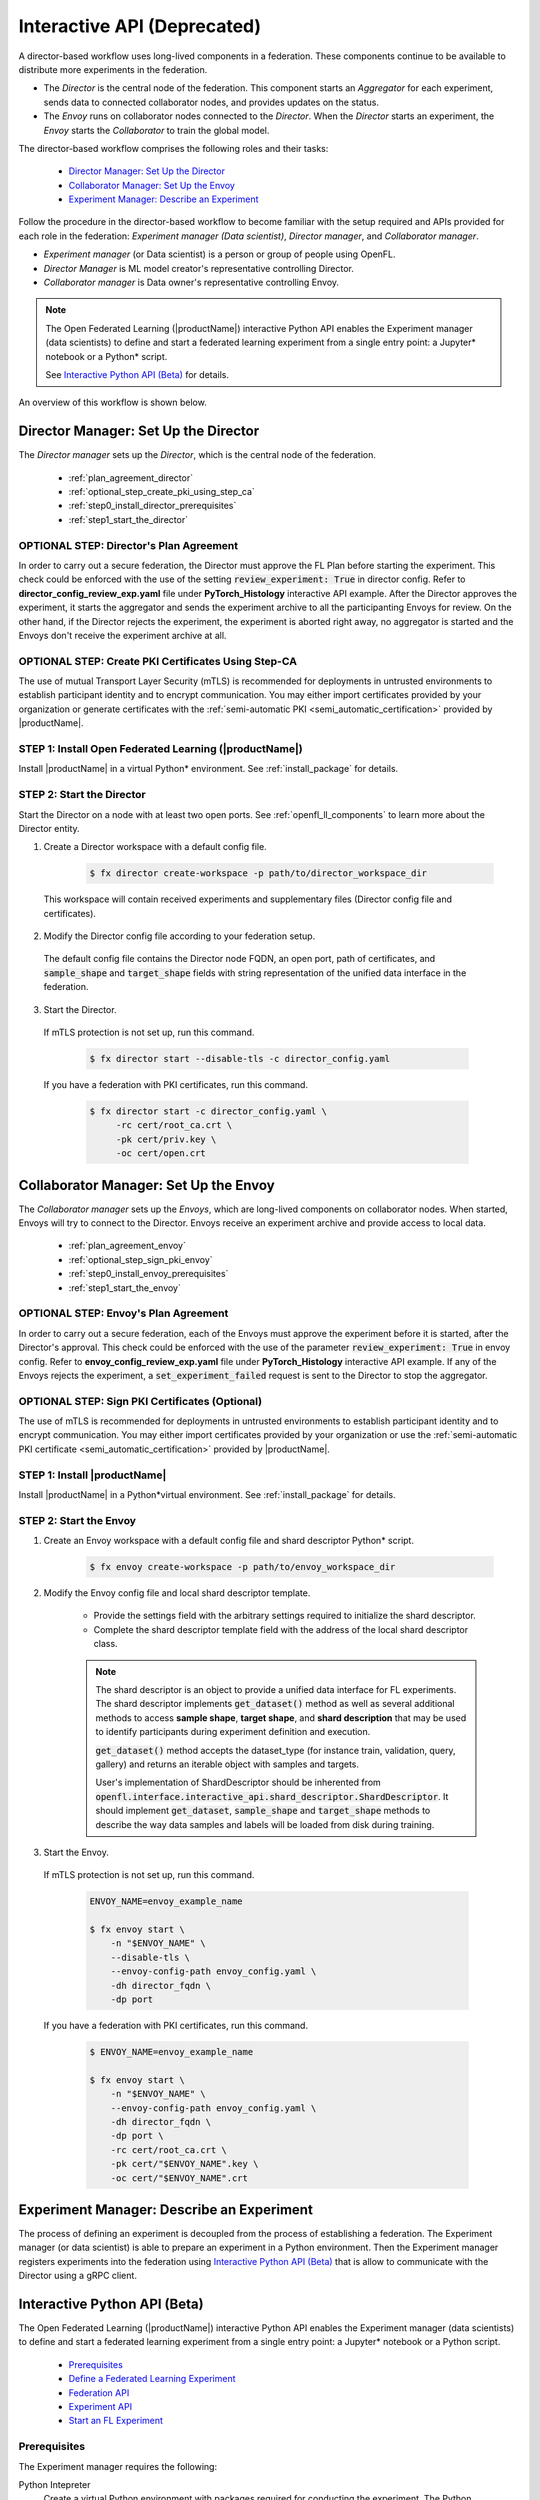 .. # Copyright (C) 2020-2023 Intel Corporation
.. # SPDX-License-Identifier: Apache-2.0

.. _running_interactive:

============================
Interactive API (Deprecated)
============================

A director-based workflow uses long-lived components in a federation. These components continue to be available to distribute more experiments in the federation.

- The *Director* is the central node of the federation. This component starts an *Aggregator* for each experiment, sends data to connected collaborator nodes, and provides updates on the status.
- The *Envoy* runs on collaborator nodes connected to the *Director*. When the *Director* starts an experiment, the *Envoy* starts the *Collaborator* to train the global model.


The director-based workflow comprises the following roles and their tasks:

    - `Director Manager: Set Up the Director`_
    - `Collaborator Manager: Set Up the Envoy`_
    - `Experiment Manager: Describe an Experiment`_

Follow the procedure in the director-based workflow to become familiar with the setup required and APIs provided for each role in the federation: *Experiment manager (Data scientist)*, *Director manager*, and *Collaborator manager*.

- *Experiment manager* (or Data scientist) is a person or group of people using OpenFL.
- *Director Manager* is ML model creator's representative controlling Director.
- *Collaborator manager* is Data owner's representative controlling Envoy.

.. note::
    The Open Federated Learning (|productName|) interactive Python API enables the Experiment manager (data scientists) to define and start a federated learning experiment from a single entry point: a Jupyter\*\  notebook or a Python\*\  script.

    See `Interactive Python API (Beta)`_ for details.

An overview of this workflow is shown below.

.. figure:: ../../source/openfl/director_workflow.svg

.. centered:: Overview of the Director-Based Workflow


.. # Copyright (C) 2020-2023 Intel Corporation
.. # SPDX-License-Identifier: Apache-2.0


.. _establishing_federation_director:

Director Manager: Set Up the Director
-------------------------------------

The *Director manager* sets up the *Director*, which is the central node of the federation.

    - :ref:`plan_agreement_director`
    - :ref:`optional_step_create_pki_using_step_ca`
    - :ref:`step0_install_director_prerequisites`
    - :ref:`step1_start_the_director`

.. _plan_agreement_director:

OPTIONAL STEP: Director's Plan Agreement
^^^^^^^^^^^^^^^^^^^^^^^^^^^^^^^^^^^^^^^^^^^^^^^^^^^^
In order to carry out a secure federation, the Director must approve the FL Plan before starting the experiment. This check could be enforced with the use of the setting :code:`review_experiment: True` in director config. Refer to **director_config_review_exp.yaml** file under **PyTorch_Histology** interactive API example.
After the Director approves the experiment, it starts the aggregator and sends the experiment archive to all the participanting Envoys for review.
On the other hand, if the Director rejects the experiment, the experiment is aborted right away, no aggregator is started and the Envoys don't receive the experiment archive at all.

.. _optional_step_create_pki_using_step_ca:

OPTIONAL STEP: Create PKI Certificates Using Step-CA
^^^^^^^^^^^^^^^^^^^^^^^^^^^^^^^^^^^^^^^^^^^^^^^^^^^^

The use of mutual Transport Layer Security (mTLS) is recommended for deployments in untrusted environments to establish participant identity and to encrypt communication. You may either import certificates provided by your organization or generate certificates with the :ref:`semi-automatic PKI <semi_automatic_certification>` provided by |productName|.

.. _step0_install_director_prerequisites:

STEP 1: Install Open Federated Learning (|productName|)
^^^^^^^^^^^^^^^^^^^^^^^^^^^^^^^^^^^^^^^^^^^^^^^^^^^^^^^

Install |productName| in a virtual Python\*\  environment. See :ref:`install_package` for details.

.. _step1_start_the_director:

STEP 2: Start the Director
^^^^^^^^^^^^^^^^^^^^^^^^^^

Start the Director on a node with at least two open ports. See :ref:`openfl_ll_components` to learn more about the Director entity.

1. Create a Director workspace with a default config file.

    .. code-block:: console

        $ fx director create-workspace -p path/to/director_workspace_dir

 This workspace will contain received experiments and supplementary files (Director config file and certificates).

2. Modify the Director config file according to your federation setup.

 The default config file contains the Director node FQDN, an open port, path of certificates, and :code:`sample_shape` and :code:`target_shape` fields with string representation of the unified data interface in the federation.

3. Start the Director.

 If mTLS protection is not set up, run this command.

    .. code-block:: console

       $ fx director start --disable-tls -c director_config.yaml

 If you have a federation with PKI certificates, run this command.

    .. code-block:: console

       $ fx director start -c director_config.yaml \
            -rc cert/root_ca.crt \
            -pk cert/priv.key \
            -oc cert/open.crt



.. _establishing_federation_envoy:

Collaborator Manager: Set Up the Envoy
--------------------------------------

The *Collaborator manager* sets up the *Envoys*, which are long-lived components on collaborator nodes. When started, Envoys will try to connect to the Director. Envoys receive an experiment archive and provide access to local data.
    
    - :ref:`plan_agreement_envoy`
    - :ref:`optional_step_sign_pki_envoy`
    - :ref:`step0_install_envoy_prerequisites`
    - :ref:`step1_start_the_envoy`

.. _plan_agreement_envoy:

OPTIONAL STEP: Envoy's Plan Agreement
^^^^^^^^^^^^^^^^^^^^^^^^^^^^^^^^^^^^^^^^^^^^^^^^^^^^
In order to carry out a secure federation, each of the Envoys must approve the experiment before it is started, after the Director's approval. This check could be enforced with the use of the parameter :code:`review_experiment: True` in envoy config. Refer to **envoy_config_review_exp.yaml** file under **PyTorch_Histology** interactive API example.
If any of the Envoys rejects the experiment, a :code:`set_experiment_failed` request is sent to the Director to stop the aggregator.

.. _optional_step_sign_pki_envoy:

OPTIONAL STEP: Sign PKI Certificates (Optional)
^^^^^^^^^^^^^^^^^^^^^^^^^^^^^^^^^^^^^^^^^^^^^^^

The use of mTLS is recommended for deployments in untrusted environments to establish participant identity and to encrypt communication. You may either import certificates provided by your organization or use the :ref:`semi-automatic PKI certificate <semi_automatic_certification>` provided by |productName|.


.. _step0_install_envoy_prerequisites:

STEP 1: Install |productName|
^^^^^^^^^^^^^^^^^^^^^^^^^^^^^

Install |productName| in a Python\*\ virtual environment. See :ref:`install_package` for details.


.. _step1_start_the_envoy:

STEP 2: Start the Envoy
^^^^^^^^^^^^^^^^^^^^^^^

1. Create an Envoy workspace with a default config file and shard descriptor Python\*\  script.

    .. code-block:: console

        $ fx envoy create-workspace -p path/to/envoy_workspace_dir

2. Modify the Envoy config file and local shard descriptor template.

    - Provide the settings field with the arbitrary settings required to initialize the shard descriptor.
    - Complete the shard descriptor template field with the address of the local shard descriptor class.

    .. note::
        The shard descriptor is an object to provide a unified data interface for FL experiments.
        The shard descriptor implements :code:`get_dataset()` method as well as several additional
        methods to access **sample shape**, **target shape**, and **shard description** that may be used to identify
        participants during experiment definition and execution.

        :code:`get_dataset()` method accepts the dataset_type (for instance train, validation, query, gallery) and returns
        an iterable object with samples and targets.

        User's implementation of ShardDescriptor should be inherented from :code:`openfl.interface.interactive_api.shard_descriptor.ShardDescriptor`. It should implement :code:`get_dataset`, :code:`sample_shape` and :code:`target_shape` methods to describe the way data samples and labels will be loaded from disk during training.

3. Start the Envoy.

 If mTLS protection is not set up, run this command.

    .. code-block:: console

        ENVOY_NAME=envoy_example_name

        $ fx envoy start \
            -n "$ENVOY_NAME" \
            --disable-tls \
            --envoy-config-path envoy_config.yaml \
            -dh director_fqdn \
            -dp port

 If you have a federation with PKI certificates, run this command.

    .. code-block:: console

        $ ENVOY_NAME=envoy_example_name

        $ fx envoy start \
            -n "$ENVOY_NAME" \
            --envoy-config-path envoy_config.yaml \
            -dh director_fqdn \
            -dp port \
            -rc cert/root_ca.crt \
            -pk cert/"$ENVOY_NAME".key \
            -oc cert/"$ENVOY_NAME".crt


.. _establishing_federation_experiment_manager:

Experiment Manager: Describe an Experiment
------------------------------------------

The process of defining an experiment is decoupled from the process of establishing a federation.
The Experiment manager (or data scientist) is able to prepare an experiment in a Python environment.
Then the Experiment manager registers experiments into the federation using `Interactive Python API (Beta)`_
that is allow to communicate with the Director using a gRPC client.


.. _interactive_python_api:

Interactive Python API (Beta)
-----------------------------

The Open Federated Learning (|productName|) interactive Python API enables the Experiment manager (data scientists) to define and start a federated learning experiment from a single entry point: a Jupyter\*\  notebook or a Python script.

    - `Prerequisites`_
    - `Define a Federated Learning Experiment`_
    - `Federation API`_
    - `Experiment API`_
    - `Start an FL Experiment`_


.. _prerequisites:

Prerequisites
^^^^^^^^^^^^^

The Experiment manager requires the following:

Python Intepreter
    Create a virtual Python environment with packages required for conducting the experiment. The Python environment is replicated on collaborator nodes.

A Local Experiment Workspace
    Initialize a workspace by creating an empty directory and placing inside the workspace a Jupyter\*\  notebook or a Python script.

    Items in the workspace may include:

        - source code of objects imported into the notebook from local modules
        - local test data stored in a **data** directory
        - certificates stored in a **cert** directory

    .. note::

        This workspace will be archived and transferred to collaborator nodes. Ensure only relevant source code or resources are stored in the workspace.
         **data** and **cert** directories will not be included in the archive.


.. _federation_api_define_fl_experiment:

Define a Federated Learning Experiment
^^^^^^^^^^^^^^^^^^^^^^^^^^^^^^^^^^^^^^

The definition process of a federated learning experiment uses the interactive Python API to set up several interface entities and experiment parameters.

The following are the interactive Python API to define an experiment:

    - `Federation API`_
    - `Experiment API`_
    - `Start an FL Experiment`_
    - `Observe the Experiment Execution`_

.. note::
    Each federation is bound to some Machine Learning problem in a sense that all collaborators dataset shards should allow to solve the same data science problem.
    For example object detection and semantic segmentation problems should be solved in different federations. \


.. _federation_api:

Federation API
""""""""""""""

The *Federation* entity is designed to be a bridge between a notebook and *Director*.


1. Import the Federation class from openfl package

    .. code-block:: python

        from openfl.interface.interactive_api.federation import Federation


2. Initialize the Federation object with the Director node network address and encryption settings.

    .. code-block:: python

        federation = Federation(
            client_id: str, director_node_fqdn: str, director_port: str
            tls: bool, cert_chain: str, api_cert: str, api_private_key: str)

    .. note::
        You may disable mTLS in trusted environments or enable mTLS by providing paths to the certificate chain of the API authority, aggregator certificate, and a private key.


.. note::
    Methods available in the Federation API:

        - :code:`get_dummy_shard_descriptor`: creates a dummy shard descriptor for debugging the experiment pipeline
        - :code:`get_shard_registry`: returns information about the Envoys connected to the Director and their shard descriptors

.. _experiment_api:

Experiment API
""""""""""""""

The *Experiment* entity registers training-related objects, federated learning (FL) tasks, and settings.

1. Import the FLExperiment class from openfl package

    .. code-block:: python

        from openfl.interface.interactive_api.experiment import FLExperiment

2. Initialize the experiment with the following parameters: a federation object and a unique experiment name.

    .. code-block:: python

        fl_experiment = FLExperiment(federation: Federation, experiment_name: str)

3. Import these supplementary interface classes: :code:`TaskInterface`, :code:`DataInterface`, and :code:`ModelInterface`.

    .. code-block:: python

        from openfl.interface.interactive_api.experiment import TaskInterface, DataInterface, ModelInterface


.. _experiment_api_modelinterface:

Register the Model and Optimizer ( :code:`ModelInterface` )

Instantiate and initialize a model and optimizer in your preferred deep learning framework.

    .. code-block:: python

        from openfl.interface.interactive_api.experiment import ModelInterface
        MI = ModelInterface(model, optimizer, framework_plugin: str)

The initialized model and optimizer objects should be passed to the :code:`ModelInterface` along with the path to correct Framework Adapter plugin inside the |productName| package
or from local workspace.

.. note::
    The |productName| interactive API supports *TensorFlow* and *PyTorch* frameworks via existing plugins.
    User can add support for other deep learning frameworks via the plugin interface and point to your implementation of a :code:`framework_plugin` in :code:`ModelInterface`.


.. _experiment_api_taskinterface:

Register FL Tasks ( :code:`TaskInterface` )

An FL task accepts the following objects:

    - :code:`model` - will be rebuilt with relevant weights for every task by `TaskRunner`
    - :code:`data_loader` - data loader that will provide local data
    - :code:`device` - a device to be used for execution on collaborator machines
    - :code:`optimizer` (optional) - model optimizer; only for training tasks

Register an FL task and accompanying information.

    .. code-block:: python

        TI = TaskInterface()

        task_settings = {
            'batch_size': 32,
            'some_arg': 228,
        }
        @TI.add_kwargs(**task_settings)
        @TI.register_fl_task(model='my_model', data_loader='train_loader',
                device='device', optimizer='my_Adam_opt')
        def foo(my_model, train_loader, my_Adam_opt, device, batch_size, some_arg=356):
            # training or validation logic
        ...

FL tasks return a dictionary object with metrics: :code:`{metric name: metric value for this task}`.

.. note::
    The |productName| interactive API currently allows registering only standalone functions defined in the main module or imported from other modules inside the workspace.

    The :code:`TaskInterface` class must be instantiated before you can use its methods to register FL tasks.

        - :code:`@TI.register_fl_task()` needs tasks argument names for :code:`model`, :code:`data_loader`, :code:`device` , and :code:`optimizer` (optional) that constitute a *task contract*. This method adds the callable and the task contract to the task registry.
        - :code:`@TI.add_kwargs()` should be used to set up arguments that are not included in the contract.


.. _experiment_api_datainterface:

Register Federated Data Loader ( :code:`DataInterface` )

A *shard descriptor* defines how to read and format the local data. Therefore, the *data loader* contains the batching and augmenting data logic, which are common for all collaborators.

Subclass :code:`DataInterface` and implement the following methods.

    .. code-block:: python

        class CustomDataLoader(DataInterface):
            def __init__(self, **kwargs):
                # Initialize superclass with kwargs: this array will be passed
                # to get_data_loader methods
                super().__init__(**kwargs)
                # Set up augmentation, save required parameters,
                # use it as you regular dataset class
                validation_fraction = kwargs.get('validation_fraction', 0.5)
                ...

            @property
            def shard_descriptor(self):
                return self._shard_descriptor

            @shard_descriptor.setter
            def shard_descriptor(self, shard_descriptor):
                self._shard_descriptor = shard_descriptor
                # You can implement data splitting logic here
                # Or update your data set according to local Shard Descriptor atributes if required

            def get_train_loader(self, **kwargs):
                # these are the same kwargs you provided to __init__,
                # But passed on a collaborator machine
                bs = kwargs.get('train_batch_size', 32)
                return foo_loader()

            # so on, see the full list of methods below


The following are shard descriptor setter and getter methods:

    - :code:`shard_descriptor(self, shard_descriptor)` is called during the *Collaborator* initialization procedure with the local shard descriptor. Include in this method any logic that is triggered with the shard descriptor replacement.
    - :code:`get_train_loader(self, **kwargs)` is called before the execution of training tasks. This method returns the outcome of the training task according to the :code:`data_loader` contract argument. The :code:`kwargs` dict returns the same information that was provided during the :code:`DataInterface` initialization.
    - :code:`get_valid_loader(self, **kwargs)` is called before the execution of validation tasks. This method returns the outcome of the validation task according to the :code:`data_loader` contract argument. The :code:`kwargs` dict returns the same information that was provided during the :code:`DataInterface` initialization.
    - :code:`get_train_data_size(self)` returns the number of samples in the local dataset for training. Use the information provided by the shard descriptor to determine how to split your training and validation tasks.
    - :code:`get_valid_data_size(self)` returns the number of samples in the local dataset for validation.


.. note::

    - The *User Dataset* class should be instantiated to pass further to the *Experiment* object.
    - Dummy *shard descriptor* (or a custom local one) may be set up to test the augmentation or batching pipeline.
    - Keyword arguments used during initialization on the frontend node may be used during dataloaders construction on collaborator machines.



.. _federation_api_start_fl_experiment:

Start an FL Experiment
^^^^^^^^^^^^^^^^^^^^^^

Use the Experiment API to prepare a workspace archive to transfer to the *Director*.

    .. code-block:: python

        FLExperiment.start()

  .. note::
    Instances of interface classes :code:`(TaskInterface, DataInterface, ModelInterface)` must be passed to :code:`FLExperiment.start()` method along with other parameters.

    This method:

        - Compiles all provided settings to a Plan object. The Plan is the central place where all actors in federation look up their parameters.
        - Saves **plan.yaml** to the :code:`plan` folder inside the workspace.
        - Serializes interface objects on the disk.
        - Prepares **requirements.txt** for remote Python environment setup.
        - Compresses the whole workspace to an archive.
        - Sends the experiment archive to the *Director* so it may distribute the archive across the federation and start the *Aggregator*.

FLExperiment :code:`start()` Method Parameters
""""""""""""""""""""""""""""""""""""""""""""""

The following are parameters of the :code:`start()` method in FLExperiment:

:code:`model_provider`
    This parameter is defined earlier by the :code:`ModelInterface` object.

:code:`task_keeper`
    This parameter is defined earlier by the :code:`TaskInterface` object.

:code:`data_loader`
    This parameter is defined earlier by the :code:`DataInterface` object.

:code:`task_assigner`
    This parameter is optional. You can pass a `Custom task assigner function`_.

:code:`rounds_to_train`
    This parameter defines the number of aggregation rounds needed to be conducted before the experiment is considered finished.

:code:`delta_updates`
    This parameter sets up the aggregation to use calculated gradients instead of model checkpoints.

:code:`opt_treatment`
    This parameter defines the optimizer state treatment in the federation. The following are available values:

    - **RESET**: the optimizer state is initialized each round from noise
    - **CONTINUE_LOCAL**: the optimizer state will be reused locally by every collaborator
    - **CONTINUE_GLOBAL**: the optimizer's state will be aggregated

:code:`device_assignment_policy`
    The following are available values:

    - **CPU_ONLY**: the :code:`device` parameter (which is a part of a task contract) that is passed to an FL task each round will be **cpu**
    - **CUDA_PREFFERED**: the :code:`device` parameter will be **cuda:{index}** if CUDA devices are enabled in the Envoy config and **cpu** otherwise.


.. _federation_api_observe_fl_experiment:

Observe the Experiment Execution
^^^^^^^^^^^^^^^^^^^^^^^^^^^^^^^^

If the experiment was accepted by the *Director*, you can oversee its execution with the :code:`FLexperiment.stream_metrics()` method. This method prints metrics from the FL tasks (and saves TensorBoard logs).

.. _federation_api_get_fl_experiment_status:

Get Experiment Status
^^^^^^^^^^^^^^^^^^^^^

You can get the current experiment status with the :code:`FLexperiment.get_experiment_status()` method. The status could be pending, in progress, finished, rejected or failed.

.. _federation_api_complete_fl_experiment:

Complete the Experiment
^^^^^^^^^^^^^^^^^^^^^^^

When the experiment has completed:

    - retrieve trained models in the native format using :code:`FLexperiment.get_best_model()` and :code:`FLexperiment.get_last_model()`.
    - erase experiment artifacts from the Director with :code:`FLexperiment.remove_experiment_data()`.


You may use the same federation object to report another experiment or even schedule several experiments that will be executed in series.

Custom task assigner function
^^^^^^^^^^^^^^^^^^^^^^^^^^^^^
OpenFL has an entity named Task Assigner, that responsible for aggregator task assigning to collaborators.
There are three default tasks that are used: :code:`train`, :code:`locally_tuned_model_validate`,
:code:`aggregated_model_validate`.
When you register a train function and pass optimizer it generates a train task:

    .. code-block:: python

        task_keeper = TaskInterface()


        @task_keeper.register_fl_task(model='net_model', data_loader='train_loader',
                                      device='device', optimizer='optimizer')
        def train(net_model, train_loader, optimizer, device, loss_fn=cross_entropy, some_parameter=None):
            torch.manual_seed(0)
            ...

When you register a validate function, it generates two tasks: :code:`locally_tuned_model_validate` and
:code:`aggregated_model_validate`.
:code:`locally_tuned_model_validate` is applied by collaborator to locally trained model,
:code:`aggregated_model_validate` - to a globally aggregated model.
If there not a train task only aggregated_model_validate are generated.

Since 1.3 version it is possible to create a custom task assigner function to implement your own task assigning logic.
You can get registered task from :code:`task_keeper` calling method :code:`get_registered_tasks`:

    .. code-block:: python

        tasks = task_keeper.get_registered_tasks()


And  then implement your own assigner function:

    .. code-block:: python

        def random_assigner(collaborators, round_number, **kwargs):
            """Assigning task groups randomly while ensuring target distribution"""
            import random
            random.shuffle(collaborators)
            collaborator_task_map = {}
            for idx, col in enumerate(collaborators):
                # select only 70% collaborators for training and validation, 30% for validation
                if (idx+1)/len(collaborators) <= 0.7:
                    collaborator_task_map[col] = tasks.values()  # all three tasks
                else:
                    collaborator_task_map[col] = [tasks['aggregated_model_validate']]
            return collaborator_task_map

And then pass that function to fl_experiment start method:
    .. code-block:: python

        fl_experiment.start(
            model_provider=model_interface,
            task_keeper=task_keeper,
            data_loader=fed_dataset,
            task_assigner=random_assigner,
            rounds_to_train=50,
            opt_treatment='CONTINUE_GLOBAL',
            device_assignment_policy='CUDA_PREFERRED'
        )


It will be passed to assigner and tasks will be assigned to collaborators by using this function.

Another example.
If you want only exclude some collaborators from experiment, you can define next assigner function:

    .. code-block:: python

        def filter_assigner(collaborators, round_number, **kwargs):
            collaborator_task_map = {}
            exclude_collaborators = ['env_two', 'env_three']
            for collaborator_name in collaborators:
                if collaborator_name in exclude_collaborators:
                    continue
                collaborator_task_map[collaborator_name] = [
                    tasks['train'],
                    tasks['locally_tuned_model_validate'],
                    tasks['aggregated_model_validate']
                ]
            return collaborator_task_map


Also you can use static shard information to exclude any collaborators without cuda devices from training:

    .. code-block:: python

        shard_registry = federation.get_shard_registry()
        def filter_by_shard_registry_assigner(collaborators, round_number, **kwargs):
            collaborator_task_map = {}
            for collaborator in collaborators:
                col_status = shard_registry.get(collaborator)
                if not col_status or not col_status['is_online']:
                    continue
                node_info = col_status['shard_info'].node_info
                # Assign train task if collaborator has GPU with total memory more that 8 GB
                if len(node_info.cuda_devices) > 0 and node_info.cuda_devices[0].memory_total > 8 * 1024**3:
                    collaborator_task_map[collaborator] = [
                        tasks['train'],
                        tasks['locally_tuned_model_validate'],
                        tasks['aggregated_model_validate'],
                    ]
                else:
                    collaborator_task_map[collaborator] = [
                        tasks['aggregated_model_validate'],
                    ]
            return collaborator_task_map


Assigner with additional validation round:

    .. code-block:: python

        rounds_to_train = 3
        total_rounds = rounds_to_train + 1 # use fl_experiment.start(..., rounds_to_train=total_rounds,...)

        def assigner_with_last_round_validation(collaborators, round_number, **kwargs):
            collaborator_task_map = {}
            for collaborator in collaborators:
                if round_number == total_rounds - 1:
                    collaborator_task_map[collaborator] = [
                        tasks['aggregated_model_validate'],
                    ]
                else:
                    collaborator_task_map[collaborator] = [
                        tasks['train'],
                        tasks['locally_tuned_model_validate'],
                        tasks['aggregated_model_validate']
                    ]
            return collaborator_task_map


.. toctree
..    overview.how_can_intel_protect_federated_learning
..    overview.what_is_intel_federated_learning
